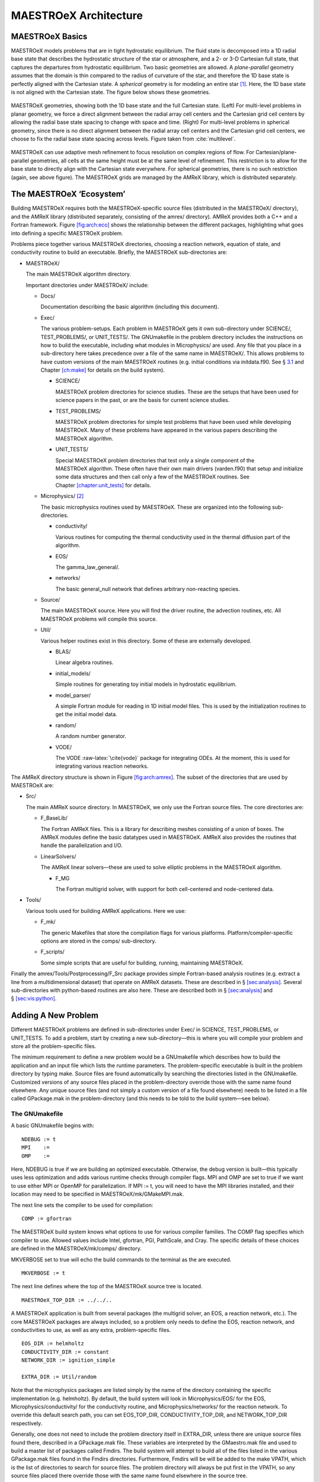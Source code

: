 **********************
MAESTROeX Architecture
**********************

MAESTROeX Basics
==============

MAESTROeX models problems that are in tight hydrostatic equilibrium.
The fluid state is decomposed into a 1D radial base state that
describes the hydrostatic structure of the star or atmosphere, and a
2- or 3-D Cartesian full state, that captures the departures from
hydrostatic equilibrium. Two basic geometries are allowed. A
*plane-parallel* geometry assumes that the domain is thin compared to
the radius of curvature of the star, and therefore the 1D base state
is perfectly aligned with the Cartesian state. A *spherical*
geometry is for modeling an entire star [1]_. Here, the 1D base state is not
aligned with the Cartesian state. The figure below shows
these geometries.

.. figure:: base_grid.eps
   :alt: base_grid
   :width: 80%
   :align: center

   MAESTROeX geometries, showing both the 1D base state and
   the full Cartesian state. (Left) For multi-level
   problems in planar geometry, we force a direct alignment between the
   radial array cell centers and the Cartesian grid cell centers by
   allowing the radial base state spacing to change with space and
   time. (Right) For multi-level problems in spherical geometry, since
   there is no direct alignment between the radial array cell centers
   and the Cartesian grid cell centers, we choose to fix the radial
   base state spacing across levels. Figure taken from :cite:`multilevel`.
   
MAESTROeX can use adaptive mesh refinement to focus resolution on
complex regions of flow. For Cartesian/plane-parallel geometries, all
cells at the same height must be at the same level of refinement.
This restriction is to allow for the base state to directly align with
the Cartesian state everywhere. For spherical geometries, there is no
such restriction (again, see above figure).
The MAESTROeX grids are managed by the AMReX library, which is
distributed separately.

The MAESTROeX ‘Ecosystem’
=======================

.. raw:: latex

   \centering

.. figure:: \archfigpath/maestro_ecosystem2
   :alt: [fig:arch:eco] The basic
   MAESTROeX ‘ecosystem’. Here we see the different packages that
   contribute to building the reacting_bubble problem in MAESTROeX. The
   red directories are part of most standard MAESTROeX build. The
   purple lines show the directories that are pulled in through
   various Makefile variables (AMREX_HOME, NETWORK_DIR,
   EOS_DIR, and CONDUCTIVITY_DIR).

Building MAESTROeX requires both the MAESTROeX-specific source
files (distributed in the MAESTROeX/ directory), and the
AMReX library (distributed separately, consisting of the amrex/ directory).
AMReX provides both a C++ and a Fortran framework. Figure \ `[fig:arch:eco] <#fig:arch:eco>`__
shows the relationship between the different packages, highlighting
what goes into defining a specific MAESTROeX problem.

Problems piece together various MAESTROeX directories, choosing a
reaction network, equation of state, and conductivity routine to build
an executable. Briefly, the MAESTROeX sub-directories are:

-  MAESTROeX/

   The main MAESTROeX algorithm directory.

   Important directories under MAESTROeX/ include:

   -  Docs/

      Documentation describing the basic algorithm (including this
      document).

   -  Exec/

      The various problem-setups. Each problem in MAESTROeX gets it own
      sub-directory under SCIENCE/, TEST_PROBLEMS/, or
      UNIT_TESTS/. The GNUmakefile in the problem directory
      includes the instructions on how to build the executable,
      including what modules in Microphysics/ are used. Any file that
      you place in a sub-directory here takes precedence over a file of
      the same name in MAESTROeX/. This allows problems to have
      custom versions of the main MAESTROeX routines (e.g. initial
      conditions via initdata.f90. See § \ `3.1 <#sec:makefile>`__ and
      Chapter \ `[ch:make] <#ch:make>`__ for details on the build system).

      -  SCIENCE/

         MAESTROeX problem directories for science studies. These are
         the setups that have been used for science papers in the past,
         or are the basis for current science studies.

      -  TEST_PROBLEMS/

         MAESTROeX problem directories for simple test problems that have
         been used while developing MAESTROeX. Many of these problems
         have appeared in the various papers describing the
         MAESTROeX algorithm.

      -  UNIT_TESTS/

         Special MAESTROeX problem directories that test only a single
         component of the MAESTROeX algorithm. These often have their
         own main drivers (varden.f90) that setup and initialize
         some data structures and then call only a few of the
         MAESTROeX routines. See Chapter \ `[chapter:unit_tests] <#chapter:unit_tests>`__ for details.

   -  Microphysics/ [2]_

      The basic microphysics routines used by MAESTROeX. These are organized
      into the following sub-directories.

      -  conductivity/

         Various routines for computing the thermal conductivity used in
         the thermal diffusion part of the algorithm.

      -  EOS/

         The gamma_law_general/.

      -  networks/

         The basic general_null network that defines arbitrary
         non-reacting species.

   -  Source/

      The main MAESTROeX source. Here you will find the driver routine,
      the advection routines, etc. All MAESTROeX problems will compile
      this source.

   -  Util/

      Various helper routines exist in this directory. Some of these
      are externally developed.

      -  BLAS/

         Linear algebra routines.

      -  initial_models/

         Simple routines for generating toy initial models in hydrostatic equilibrium.

      -  model_parser/

         A simple Fortran module for reading in 1D initial model files.
         This is used by the initialization routines to get the initial
         model data.

      -  random/

         A random number generator.

      -  VODE/

         The VODE :raw-latex:`\cite{vode}` package for integrating ODEs. At the
         moment, this is used for integrating various reaction networks.

.. raw:: latex

   \centering

.. figure:: \archfigpath/amrex_directory2
   :alt: [fig:arch:amrex] The
   basic AMReX directory structure. The directories used by
   MAESTROeX are indicated in red.

   [fig:arch:amrex] The
   basic AMReX directory structure. The directories used by
   MAESTROeX are indicated in red.

The AMReX directory structure is shown in
Figure \ `[fig:arch:amrex] <#fig:arch:amrex>`__. The subset of the directories that are
used by MAESTROeX are:

-  Src/

   The main AMReX source directory. In MAESTROeX, we only use the
   Fortran source files. The core directories are:

   -  F_BaseLib/

      The Fortran AMReX files. This is a library for describing
      meshes consisting of a union of boxes. The AMReX modules
      define the basic datatypes used in MAESTROeX. AMReX also
      provides the routines that handle the parallelization and I/O.

   -  LinearSolvers/

      The AMReX linear solvers—these are used to solve elliptic
      problems in the MAESTROeX algorithm.

      -  F_MG

         The Fortran multigrid solver, with support for both
         cell-centered and node-centered data.

-  Tools/

   Various tools used for building AMReX applications. Here we use:

   -  F_mk/

      The generic Makefiles that store the compilation flags for various
      platforms. Platform/compiler-specific options are stored in the
      comps/ sub-directory.

   -  F_scripts/

      Some simple scripts that are useful for building, running,
      maintaining MAESTROeX.

Finally the amrex/Tools/Postprocessing/F_Src package provides simple
Fortran-based analysis routines (e.g. extract a line from a
multidimensional dataset) that operate on AMReX datasets. These are
described in § \ `[sec:analysis] <#sec:analysis>`__. Several sub-directories with
python-based routines are also here. These are described both in
§ \ `[sec:analysis] <#sec:analysis>`__ and § \ `[sec:vis:python] <#sec:vis:python>`__.

.. _sec:adding_problems:

Adding A New Problem
====================

Different MAESTROeX problems are defined in sub-directories under
Exec/ in SCIENCE, TEST_PROBLEMS, or UNIT_TESTS.
To add a problem, start by creating a new sub-directory—this is
where you will compile your problem and store all the problem-specific
files.

The minimum requirement to define a new problem would be a
GNUmakefile which describes how to build the application and an
input file which lists the runtime parameters. The problem-specific
executable is built in the problem directory by typing make.
Source files are found automatically by searching the directories
listed in the GNUmakefile. Customized versions of any source
files placed in the problem-directory override those with the same
name found elsewhere. Any unique source files (and not simply a
custom version of a file found elsewhere) needs to be listed in a file
called GPackage.mak in the problem-directory (and this needs to
be told to the build system—see below).

.. _sec:makefile:

The GNUmakefile
---------------

A basic GNUmakefile begins with:

::

      NDEBUG := t
      MPI    :=
      OMP    :=

Here, NDEBUG is true if we are building an optimized executable.
Otherwise, the debug version is built—this typically uses less
optimization and adds various runtime checks through compiler flags.
MPI and OMP are set to true if we want to use either MPI
or OpenMP for parallelization. If MPI := t, you will need to
have the MPI libraries installed, and their location may need to be
specified in MAESTROeX/mk/GMakeMPI.mak.

The next line sets the compiler to be used for compilation:

::

      COMP := gfortran

The MAESTROeX build system knows what options to use for various
compiler families. The COMP flag specifies which compiler to
use. Allowed values include Intel, gfortran, PGI,
PathScale, and Cray. The specific details of these
choices are defined in the MAESTROeX/mk/comps/ directory.

MKVERBOSE set to true will echo the build commands to the
terminal as the are executed.

::

      MKVERBOSE := t

The next line defines where the top of the MAESTROeX source tree is located.

::

      MAESTROeX_TOP_DIR := ../../..

A MAESTROeX application is built from several packages (the
multigrid solver, an EOS, a reaction network, etc.). The core
MAESTROeX packages are always included, so a problem only needs
to define the EOS, reaction network, and conductivities to
use, as well as any extra, problem-specific files.

::

    EOS_DIR := helmholtz   
    CONDUCTIVITY_DIR := constant
    NETWORK_DIR := ignition_simple

    EXTRA_DIR := Util/random

Note that the microphysics packages are listed simply by the name of
the directory containing the specific implementation (e.g. helmholtz).
By default, the build system will look in Microphysics/EOS/ for
the EOS, Microphysics/conductivity/ for the conductivity routine,
and Microphysics/networks/ for the reaction network. To
override this default search path, you can set EOS_TOP_DIR,
CONDUCTIVITY_TOP_DIR, and NETWORK_TOP_DIR respectively.

Generally, one does not need to include the problem directory itself
in EXTRA_DIR, unless there are unique source files found there,
described in a GPackage.mak file. These variables are
interpreted by the GMaestro.mak file and used to build a master
list of packages called Fmdirs. The build system will attempt
to build all of the files listed in the various GPackage.mak
files found in the Fmdirs directories. Furthermore,
Fmdirs will be will be added to the make VPATH, which
is the list of directories to search for source files. The problem
directory will always be put first in the VPATH, so any source
files placed there override those with the same name found elsewhere
in the source tree.

Some packages (for instance, the helmholtz
EOS) require Fortran include files. The Fmincludes variable
lists all those directories that contain include files that are
inserted into the Fortran source at compile time via the include
statement. Presently, the only instance of this is with the Helmholtz
general equation of state found in Microphysics/EOS/helmholtz/. This is
automatically handled by the GMaestro.mak instructions.

Runtime parameters listed in the MAESTROeX/_parameters file are
parsed at compile time and the file probin.f90 is written and
compiled. This is a Fortran module that holds the values of the
runtime parameters and makes them available to any routine. By
default, the build system looks for a file called \_parameters
in the problem directory and adds those parameters along with the
master list of MAESTROeX parameters (MAESTROeX/_parameters) to
the probin_module.

The final line in the GNUmakefile includes the rules to actually
build the executable.

::

      include $(MAESTROeX_TOP_DIR)/GMaestro.mak

Handling Problem-Specific Source Files
~~~~~~~~~~~~~~~~~~~~~~~~~~~~~~~~~~~~~~

As mentioned above, any source files placed in the problem directory
override a files with the same name found elsewhere in the source
tree. This allows you to create a problem-specific version of any
routine. Source files that are unique to this problem (i.e. there is
no file with the same name elsewhere in the source tree) need to be
listed in a file GPackage.mak in the problem directory, and
the problem-directory needs to be explicitly listed in the EXTRA_DIR
list in the GNUmakefile.

.. _sec:def_runtime_param:

Defining Runtime Parameters
---------------------------

The runtime parameters for the core MAESTROeX algorithm are listed in
MAESTROeX/_parameters. That file is parsed at compile-time by
the MAESTROeX/write_probin.py script (along with any
problem-specific parameters). The script outputs the probin.f90
source file. Each line in the \_parameters file has the form:
10em *data-type* 10em *value*
where *parameter* is the name of the runtime parameter,
*data-type* is one of {character, real,
integer, logical}, and the *value* specifies the default
value for the runtime parameter. Comments are indicated by a ‘
#’ character and are used to produce documentation about the
available runtime parameters. For the documentation, runtime parameters are grouped together
in the \_parameters file into categories. The category headings
are defined by comments in the \_parameters file and any comments
following that heading are placed into that category. The documentation
(Chapter `[ch:parameters] <#ch:parameters>`__) is produced by the script
MAESTROeX/docs/runtime_parameters/rp.py.

At runtime, the default values for the parameters can be overridden
either through the inputs file (by adding a line of the form:
parameter = value) or through a command-line argument (taking the
form: –parameter value). The probin_module makes the
values of the runtime parameters available to the various functions
in the code (see § \ `6.7 <#sec:probin>`__).

Problem-specific runtime parameters should be defined in the
problem-directory in a file called \_parameters. This file will
be automatically found at compile time.

.. _sec:initial_models:

Preparing the Initial Model
---------------------------

MAESTROeX models subsonic, non-hydrostatic flows as deviations from
a background state in hydrostatic equilibrium.
The solution in MAESTROeX is broken up into a 1D base state and the 2-
or 3D full state. The job of the 1D base state in the algorithm is
to represent the hydrostatic structure. The full, Cartesian state
carries the departures from hydrostatic equilibrium. The underlying
formulation of the low Mach number equations assumes that the base
state is in hydrostatic equilibrium. At the start of a simulation,
the initial model is read in and taken as the base state. Therefore,
any initial model needs to already be in hydrostatic equilibrium.

The routines in Util/initial_models/ prepare an initial model
for MAESTROeX. In general, there are two different proceduces that are
needed. The first type modify an existing 1D initial model produced
somewhere else (e.g. a 1D stellar evolution code), and map it onto a
uniform grid, at the desired resolution, using the equation of state
in MAESTROeX, and using MAESTROeX’s discretization of hydrostatic
equilibrium. The second type generate the initial model internally,
by integrating the condition of hydrostatic equilibrium together with
a simplifying assumption on the energy (e.g. isothermal or
isentropic). In both cases hydrostatic equilibrium is enforced as:

.. math::

   \frac{p_{i+1} - p_i}{\Delta r} = \frac{1}{2} (\rho_i + \rho_{i+1})
   g_{i+1/2}

Here, :math:`g_{i+1/2}` is the edge-centered gravitational acceleration.

The toy_atm example provides a simple approximation for a thin
(plane-parallel) convectively-unstable accreted layer on the surface
of a star. This can be used as the starting point for a more complex
model.

MAESTROeX initial models are read in by the Util/model_parser
routines. This expects the initial model to contain a header giving
the number of variables and their names, followed by rows of data
giving the coordinate and data values at that coordinate. The initial
model should contain the same species data (in the form of mass fractions) as
defined in the network module used by the MAESTROeX problem.

Full details on which initial model routine matches each problem and
how the initial models are used to initialize the full state data can
be found in § \ `[sec:initial_models_main] <#sec:initial_models_main>`__.

Customizing the Initialization
------------------------------

The best way to customize the initialization (e.g. add perturbations)
is to copy from one of the existing problems. The file initveldata.f90 controls the velocity field initialization and initscaldata.f90 controls the initialization of the scalars
(:math:`\rho`, :math:`\rho X_k`, :math:`\rho h`). The reacting_bubble problem is a good
starting point for plane-parallel and wdconvect is a good
starting point for full stars.

AMReX Data Structures
=====================

MAESTROeX’s gridding is handled by the AMReX library, which
contains the most fundamental objects used to construct parallel
block-structured AMR applications—different
regions of the domain can have different spatial resolutions.
At each level of refinement, the region covered by that level is divided
into grids, or boxes. The entire computational domain is covered by
the coarsest (base) level of refinement, often called level :math:`\ell=0`, either by one
grid or divided into many grids.
Higher levels of refinement have cells that are finer by a “refinement ratio”
(typically 2). The grids are properly nested in the sense that the union
of grids at level :math:`\ell+1` is contained in the union of grids at level :math:`\ell`.
Furthermore, the containment is strict in the sense that, except at physical
boundaries, the level :math:`\ell` grids are large enough to guarantee that there is
a border at least :math:`n_{\rm buffer}` level :math:`\ell` cells wide surrounding each level
:math:`\ell +1` grid (grids at all levels are allowed to extend to the physical
boundaries so the proper nesting is not strict there).
For parallel computations, the boxes are spread across processors, in
a fashion designed to put roughly equal amounts of work on each
processor (load balancing).

.. raw:: latex

   \centering

.. figure:: \archfigpath/data_loc2
   :alt: [fig:dataloc] Some of the different data-centerings:
   (a) cell-centered, (b) nodal in the :math:`x`-direction, and (c) nodal in
   both the :math:`x`- and :math:`y`-directions. Note that for nodal data, the
   integer index corresponds to the lower boundary in that direction.
   In each of these centerings, the red point has the same indices: (1,2).
   Not shown is the case where data is nodal in the :math:`y`-direction only.
   :width: 6.5in

   [fig:dataloc] Some of the different data-centerings:
   (a) cell-centered, (b) nodal in the :math:`x`-direction, and (c) nodal in
   both the :math:`x`- and :math:`y`-directions. Note that for nodal data, the
   integer index corresponds to the lower boundary in that direction.
   In each of these centerings, the red point has the same indices: (1,2).
   Not shown is the case where data is nodal in the :math:`y`-direction only.

On a grid, the data can be stored at cell-centers, on a face/edge, or
on the corners. In AMReX, data that is on an edge is termed ‘nodal’
in that direction (see Figure \ `[fig:dataloc] <#fig:dataloc>`__). Data that is on the
corners is nodal in all spatial directions. In MAESTROeX, the state
data (density, enthalpy, velocity, :math:`\ldots`) is generally
cell-centered. Fluxes are nodal in the direction they represent.
A few quantities are nodal in all directions (e.g. :math:`\phi` used in
the final velocity projection).

To simplify the description of the underlying AMR grid, AMReX provides a number of Fortran types. We briefly summarize the major
data types below. A more extensive introduction to AMReX is
provided by the AMReX User’s Guide, distributed with the library.

box
---

A box is simply a rectangular domain in space. Note that boxes
do not hold the state data themselves. A box has a lo
and hi index in each coordinate direction that gives the
location of the lower-left and upper-right corner with respect to
a global index space.

.. raw:: latex

   \centering

.. figure:: \archfigpath/index_grid2
   :alt: [fig:boxes] Three boxes that comprise a single level. At this
   resolution, the domain is 20\ :math:`\times`\ 18 zones. Note that the
   indexing in AMReX starts with :math:`0`.
   :width: 4in

   [fig:boxes] Three boxes that comprise a single level. At this
   resolution, the domain is 20\ :math:`\times`\ 18 zones. Note that the
   indexing in AMReX starts with :math:`0`.

The computational domain is divided into boxes. The collection of
boxes with the same resolution comprise a level.
Figure \ `[fig:boxes] <#fig:boxes>`__ shows three boxes in the same level of
refinement. The position of the boxes is with respect to the global
index space at that level. For example, box 1 in the figure has
lo = (3,7) and hi = (9,12). Note that the global indexing
is 0-based.

The global index space covers the entire domain at a given resolution.
For a simulation setup with n_cellx = 32 and n_celly =
32, the coarsest level (level 1) has :math:`32 \times 32` zones, and the
global index space will run from :math:`0, \ldots, 31` in each coordinate
direction. Level 2 will have a global index space running from :math:`0,
\ldots, 63` in each coordinate direction (corresponding to :math:`64 \times
64` zones if fully refined), and level 3 will have a global index
space running from :math:`0, \ldots, 127` in each coordinate direction
(corresponding to :math:`128\times 128` zones if fully refined).

Common Operations on a box
~~~~~~~~~~~~~~~~~~~~~~~~~~

A box declared as:

::

      type(box) :: mybox

The upper and lower bounds of the box (in terms of the global
index space) are found via:

-  lo = lwb(mybox) returns an array, lo(dm), with
   the box lower bounds

-  hi = upb(mybox) returns an array, hi(dm), with
   the box upper bounds

boxarray and ml_boxarray
------------------------

A boxarray is an array of boxes. A ml_boxarray is a collection of
boxarrays at different levels of refinement.

layout and ml_layout
--------------------

A layout is basically a boxarray that knows information about other
boxes, or box “connectivity.” It contains additional information
that is used in filling ghost cells from other fine grids or from
coarser grids. This information is stored as long as the layout
exists so that we don’t have to recompute intersections every time we
do some operation with two multifabs that have that layout, for
example.

By separating the layout from the actual data, we can allocate and
destroy data that lives on the grid as needed.

fab
---

A fab is a “Fortran Array Box”. It contains the state data in a
multidimensional array and several box-types to describe where in
the global index-space it lives:

::

      type fab
         ...
         type(box) :: bx
         type(box) :: pbx
         type(box) :: ibx
      end type fab

bx represents the box in the global index-space over which the
fab is defined, pbx represents the “physical” box in the
sense that it includes bx plus ghost cells, and ibx is the
same as bx unless the fab is nodal. As can be seen in
Figure \ `[fig:dataloc] <#fig:dataloc>`__, for the same grid nodal data requires one
more array element than cell-centered data. To address this ibx
is made by growing bx by one element along all nodal dimensions.

It’s important to note that all state data is stored in a
four-dimensional array *regardless of the problem’s
dimensionality*. The array is (nx,ny,nz,nc) in size, where
nc is the number of components, for instance representing
different fluid variables, and (nx,ny,nz) are the number of
cells in each respective spatial dimension. For 2D problems,
nz=1.

A fab would represent the data for a single box in the domain.
In MAESTROeX, we don’t usually deal with fabs alone, but rather
we deal with multifabs, described next.

multifab
--------

A multifab is a collection of fabs at the same level of
refinement. This is the primary data structure that MAESTROeX routine operate on. A multilevel simulation stores the
data in an array of multifabs, where the array index refers
to the refinement level.

All fabs in a given multifab have the same number of ghost cells,
but different multifabs can have different numbers of ghost cells
(or no ghost cells).

Working with multifabs
~~~~~~~~~~~~~~~~~~~~~~

To build a multifab, we need to provide a layout, the number of
components to store in the multifab  and the number of ghostcells. In
MAESTROeX  the hierarchy of grids will be described by a single
ml_layout. A multifab can be declared and built at any time in a
simulation using the ml_layout, thereby allocating space at every
grid location in the simulation. The sequence to build a multifab appears as

::

      type(multifab) :: mfab(nlevs)
      ...
      do n = 1, nlevs
         call multifab_build(mfab(n), mla%la(n), nc, ng)
      enddo

Here, nc is the number of components and ng is the number
of ghostcells. The multifab is built one level at a time, using the
layout for that level taken from the ml_layout, mla.

A common operation on a multifab is to initialize it to :math:`0`
everywhere. This can be done (level-by-level) as

::

    call setval(mfab(n), ZERO, all=.true.)

where ZERO is the constant 0.0 from amrex_constants_module.

The procedure for accessing the data in each grid managed by the
multifab is shown in § \ `[sec:example] <#sec:example>`__. Subroutines to add,
multiply, or divide two multifabs exist, as do subroutines to copy
from one multifab to another—see
amrex/Src/F_BaseLib/multifab.f90 for the full list of
routines that work with multifabs.

When you are done working with a multifab, its memory can be freed by
calling multifab_destroy on the multifab.

bc_tower
--------

A bc_tower holds the information about what boundary conditions are
in effect for each variable in a
MAESTROeX simulation. These are interpretted by the ghost cell filling
routines. See § \ `10 <#sec:arch:bcs>`__ for more detail.

MAESTROeX Data Organization
=========================

The state of the star in MAESTROeX is described by both a
multidimensional state and the 1D base state. The full
multidimensional state is stored in multifabs while the base state
is simply stored in Fortran arrays. Here we describe the
major MAESTROeX data-structures.

‘s’ multifabs (fluid state)
---------------------------

The fluid state (density, enthalpy, species, temperature, and tracer)
are stored together in a cell-centered multi-component multifab,
typically named sold, s1, s2, or snew
(depending on which time-level it represents). The enthalpy is stored
as :math:`(\rho h)`, and the species are stored as partial-densities :math:`(\rho
X_k)`. The tracer component is not used at present time, but can
describe an arbitrary advected quantity.

Individual state variables should be indexed using the integer keys
provided by the variables module (see §
`6.8 <#sec:variables_module>`__). For example, the integer rho_comp
will always refer to the density component of the state.

Note: the pressure is not carried as part of the ‘s’ multifabs.

‘u’ multifabs (fluid velocity)
------------------------------

The fluid velocity at time-levels :math:`n` and :math:`n+1` is stored in
a cell-centered multi-component multifab, typically named
uold or unew. Here the dm
components correspond to each coordinate direction.

umac (the MAC velocity)
-----------------------

In creating the advective fluxes, we need the time-centered velocity
through the faces of the zone—the :math:`x`-velocity on the :math:`x`-edges, the
:math:`y`-velocity on the :math:`y`-edges, etc. (see figure \ `[fig:mac] <#fig:mac>`__). This
type of velocity discretization is termed the MAC velocity (after the
“marker-and-cell” method for free boundaries in incompressible
flows :raw-latex:`\cite{harlowwelch:1965}`).

.. raw:: latex

   \centering

.. figure:: \archfigpath/mac2
   :alt: [fig:mac] The MAC grid for the velocity.
   Here the :math:`x`-velocity is on the :math:`x`-edges (shown as the
   blue points) and the :math:`y`-velocity is on the :math:`y`-edges
   (shown as the red points).
   :width: 2.5in

   [fig:mac] The MAC grid for the velocity.
   Here the :math:`x`-velocity is on the :math:`x`-edges (shown as the
   blue points) and the :math:`y`-velocity is on the :math:`y`-edges
   (shown as the red points).

|  

The MAC velocities are allocated at each level of refinement, n,
by making a multifab array where each of the dm components is
nodal in its respective direction:

::

      type(multifab) :: umac(nlevel,dm)

      do n=1,nlevel
         do comp=1,dm
            call multifab_build_edge(umac(n,comp), mla%la(n),1,1,comp)
         enddo
      enddo

Base State Arrays
-----------------

The base state is defined by :math:`\rho_0`, :math:`p_0`, and :math:`w_0`. There is no
base state composition. Other arrays are defined as needed, such as
:math:`h_0`, the base state enthalpy.

The base state arrays are 2-dimensional, with the first dimension
giving the level in the AMR hierarchy and the second the radial index
into the base state. For spherical geometries, the base state only
exists at a single level, so the first index will always be 1. The
radial index is 0-based, to be consistent with the indexing for the
Cartesian state data. For example, the base state density would be
dimensioned: rho0(nlevs,0:nr_fine-1). Here, nlevs is the
number of levels of refinement and nr_fine is the number of
cells in the radial direction at the finest level of refinement.

For multilevel, plane-parallel geometry, all grids at the same height
will have the same resolution so that the full state data is always
aligned with the base state (see Figure \ `[fig:base_state] <#fig:base_state>`__). Base
state data on coarse grids that are covered by fine grids is not
guaranteed to be valid.

For spherical problems, the base state resolution, :math:`\Delta r`, is
generally picked to be finer than the Cartesian grid resolution,
:math:`\Delta x`, i.e. \ :math:`\Delta r < \Delta x`. The ratio is controlled
by the parameter drdxfac.

Note there are no ghost cells for the base state outside of the
physical domain. For plane-parallel, multilevel simulations, there
are ghostcells at the jumps in refinement—these are filled by the
fill_code_base routine. The convention when dealing with the
base state is that we only access it inside of the valid physical
domain. Any multi-dimensional quantity that is derived using the base
state then has its ghost cells filled by the usually multifab ghost
cell routines.

MAESTROeX Helper Modules
======================

A number of MAESTROeX modules appear frequently throughout the source.
Below, we describe some of the more common functionality of the most
popular modules.

average_module
--------------

The average_module module provides a routine average that takes
a multilevel multifab array and averages the full Cartesian data
onto the 1D base state.

eos_module
----------

The eos_module provides the interface to the equation of
state to connect the state variables thermodynamically. It
gets the information about the fluid species from the network
module (for example, the atomic number, :math:`Z`, and atomic weight, :math:`A`,
of the nuclei).

Presently there is a single EOS that comes with MAESTROeX, tt gamma_law_general,
but many more are available through the external Microphysics repo [3]_. The Microphysics EOSs share the same interface and can be compiled into MAESTROeX directly.
Here are the more popular EOSs:

-  helmholtz represents a general stellar equation
   of state, consisting of nuclei (as an ideal gas), radiation,
   and electrons (with arbitrary degeneracy and degree of relativity).
   This equation of state is that described in :raw-latex:`\cite{timmes_eos}`.

   A runtime parameter, use_eos_coulomb, is defined in
   this EOS to enable/disable Coulomb corrections.

-  gamma_law_general assumes an ideal gas with a mixed
   composition and a constant ratio of specific heats, :math:`\gamma`:

   .. math:: p = \rho e (\gamma - 1) = \frac{\rho k_B T}{\mu m_p}

   where :math:`k_B` is Boltzmann’s constant and :math:`m_p` is the mass of the
   proton.
   The mean molecular weight, :math:`\mu`, is computed assuming
   electrically neutral atoms:

   .. math:: \mu = \left ( \sum_k \frac{X_k}{A_k} \right )^{-1}

   An option in the source code itself exists for treating the
   species as fully-ionized, but there is no runtime-parameter to
   make this switch.

-  multigamma is an ideal gas equation of state where each
   species can have a different value of :math:`\gamma`. This mainly affects
   how the internal energy is constructed as each species, represented
   with a mass fraction :math:`X_k` will have its contribution to the total
   specific internal energy take the form of :math:`e = p/\rho/(\gamma_k -                                               
     1)`. The main thermodynamic quantities take the form:

   .. math::

      \begin{aligned}
      p &= \frac{\rho k T}{m_u} \sum_k \frac{X_k}{A_k} \\
      e &= \frac{k T}{m_u} \sum_k \frac{1}{\gamma_k - 1} \frac{X_k}{A_k} \\
      h &= \frac{k T}{m_u} \sum_k \frac{\gamma_k}{\gamma_k - 1} \frac{X_k}{A_k}\end{aligned}

   We recognize that the usual astrophysical :math:`\bar{A}^{-1} = \sum_k                                                  
   X_k/A_k`, but now we have two other sums that involve different
   :math:`\gamma_k` weightings.

   The specific heats are constructed as usual,

   .. math::

      \begin{aligned}
      c_v &= \left . \frac{\partial e}{\partial T} \right |_\rho =
          \frac{k}{m_u} \sum_k \frac{1}{\gamma_k - 1} \frac{X_k}{A_k} \\
      c_p &= \left . \frac{\partial h}{\partial T} \right |_p =
          \frac{k}{m_u} \sum_k \frac{\gamma_k}{\gamma_k - 1} \frac{X_k}{A_k}\end{aligned}

   and it can be seen that the specific gas constant, :math:`R \equiv c_p - c_v` is
   independent of the :math:`\gamma_i`, and is simply :math:`R = k/m_u\bar{A}` giving the
   usual relation that :math:`p = R\rho T`. Furthermore, we can show

   .. math::

      \Gamma_1 \equiv \left . \frac{\partial \log p}{\partial \log \rho} \right |_s =
         \left ( \sum_k \frac{\gamma_k}{\gamma_k - 1} \frac{X_k}{A_k} \right ) \bigg /
         \left ( \sum_k \frac{1}{\gamma_k - 1} \frac{X_k}{A_k} \right ) =
      \frac{c_p}{c_v} \equiv \gamma_\mathrm{effective}

   and :math:`p = \rho e (\gamma_\mathrm{effective} - 1)`.

   This equation of state takes several runtime parameters that can set the
   :math:`\gamma_i` for a specific species:

   -  eos_gamma_default: the default :math:`\gamma` to apply for
      all species

   -  species_X_name and species_X_gamma: set the :math:`\gamma_i`
      for the species whose name is given as species_X_name to the
      value provided by species_X_gamma. Here, X can be one
      of the letters: a, b, or c, allowing us to specify
      custom :math:`\gamma_i` for up to three different species.

The thermodynamic quantities are stored in a Fortran type eos_t,
which has fields for all the thermodynamic inputs and outputs. The
type definition is brought in through eos_type_module.
 [4]_

The first argument to the eos call is an integer key that
specifies which thermodynamic variables (in addition to the mass
fractions) are used as input. EOS input options are listed
in table \ `[arch:table:eosinput] <#arch:table:eosinput>`__.

.. table:: [arch:table:eosinput] EOS input flags

   +--------------+-------------------------+
   | key          | input quantities        |
   +==============+=========================+
   | eos_input_rt | :math:`\rho`, :math:`T` |
   +--------------+-------------------------+
   | eos_input_rh | :math:`\rho`, :math:`h` |
   +--------------+-------------------------+
   | eos_input_tp | :math:`T`, :math:`p`    |
   +--------------+-------------------------+
   | eos_input_rp | :math:`\rho`, :math:`p` |
   +--------------+-------------------------+
   | eos_input_re | :math:`\rho`, :math:`e` |
   +--------------+-------------------------+
   | eos_input_ps | :math:`p`, :math:`s`    |
   +--------------+-------------------------+

fill_3d_module
--------------

The fill_3d_module provides routines that map from the 1D
base state to the full Cartesian 2- or 3D state. Variations in the
routines allow for cell-centered or edge-centered data on either the
base state or full Cartesian state.

fundamental_constants_module
----------------------------

The fundamental_constants_module provides a simple list of
various fundamental constants (e.g. Newton’s gravitational constant)
in CGS units.

geometry
--------

network
-------

The network module defines the number species advected by the
code (nspec), their ordering, and gives their basic properties
(like atomic number, :math:`Z`, and atomic mass, :math:`A`). All MAESTROeX problems
require a network module, even if there are no reactions
modeled. Many different reaction modules (containing different sets
of isotopes) exist in Microphysics/networks. The particular network
used by a problem is defined in the problem’s GNUmakefile.

To find the location of a particular species (for instance, “carbon-12”)
in the allowed range of 1:nspec, you do the following query:

::

      ic12 = network_species_index("carbon-12")

If the resulting index is -1, then the requested species was not
found.

.. _sec:probin:

probin_module
-------------

probin_module provides access to the runtime parameters.
The runtime parameters appear simply as module variables. To get the
value of a parameter, one simply needs to ‘use probin_module’.
The preferred method is to add the ‘only’ clause to the
use statement and explicitly list only those parameters that
are used in the routine. Defining new runtime parameters is
described in § \ `3.2 <#sec:def_runtime_param>`__.

.. _sec:variables_module:

variables
---------

The variables module provides integer keys to index the state
multifabs and other arrays dealing with the scalar quantities. The
most commonly used keys are are list in table \ `[arch:table:variables] <#arch:table:variables>`__.

.. table:: [arch:table:variables] Common variables module keys

   +-----------+------------------------------------------------------------+
   | rho_comp  | density                                                    |
   +-----------+------------------------------------------------------------+
   | rhoh_comp | density :math:`\times` specific enthalpy, :math:`(\rho h)` |
   +-----------+------------------------------------------------------------+
   | spec_comp | first species partial density, :math:`(\rho X_1)`          |
   +-----------+------------------------------------------------------------+
   | temp_comp | temperature                                                |
   +-----------+------------------------------------------------------------+

The species indices are contiguous in the state array, spanning
spec_comp:spec_comp-1+nspec. To find a particular species, a
query can be made through the network module, such as:

::

      ic12 = network_species_index("carbon-12")

and then the fab can be indexed using spec_comp-1+ic12 to
get “carbon-12”.
The variables module also provides keys for the plotfile
variables and boundary condition types.

Other keys in the variables modules are reserved for boundary
conditions (foextrap_comp and hoextap_comp), the
projection of the pressure (press_comp), or constructing
the plotfile.

AMReX Helper Modules
====================

There are a large number of modules in amrex/ that provide
the core functionality for managing grids. Here we describe
the most popular such modules.

amrex_constants
------------

This module provides descriptive names for a number of common double precision
numbers, e.g. ONE = 1.d0. This enhances the readability of
the code.

parallel
--------

All MPI calls are wrapped by functions in the parallel module. For
serial jobs, the wrappers simply do the requested operation on processor.
By wrapping the calls, we can easily switch between serial and parallel
builds.

[sec:example] Example: Accessing State and MAC Data
===================================================

In MAESTROeX, the state data is stored in a cell-centered multifab array
(the array index refers to the AMR level) and the MAC velocities are
stored in a 2D nodal multifab array (with indices referring to the AMR
level and the velocity component). Here we demonstrate a typical way
to extract the state and MAC velocity data.

All MAESTROeX routines are contained in a module, to allow for compile-time
argument checking.

::

    module example_module

    contains

The main interface to our routine is called example—this will
take the multifabs containing the data and then pass them to the
work routines, example_2d or example_3d, depending on
the dimensionality.

::

      subroutine example(mla,s,umac,dx,dt)

        use multifab_module
        use ml_layout_module
        use variables, only: rho_comp

Here, the
multifab_module defines
the multifab data type. The ml_layout_module defines the
datatype for a ml_layout—many routines will take an ml_layoutto
allow us to fill ghostcells. The variables module is a
MAESTROeX module that provides integer keys for indexing the state
arrays. In this case the integer rho_comp refers to the
location in the state array corresponding to density.

Next we declare the subroutine arguments:

::

        type(ml_layout) , intent(in   ) :: mla
        type(multifab)  , intent(inout) :: s(:)
        type(multifab)  , intent(inout) :: umac(:,:)
        double precision, intent(in   ) :: dx(:,:),dt

Here, s(:) is our multifab array that holds the state data.
with the array index in s refers to the AMR level. The MAC
velocities are held in the multifab umac, with the array
indices referring to the AMR level and the component.

Local variable declarations come next:

::

        ! Local variables
        double precision, pointer :: sp(:,:,:,:)
        double precision, pointer :: ump(:,:,:,:), vmp(:,:,:,:), wmp(:,:,:,:)
        integer :: i,n,dm,nlevs,ng_sp,ng_um
        integer :: lo(mla%dim),hi(mla%dim)

Amongst the local variables we define here are a pointer,
sp, that will point to a single fab from the
multifab s, and a pointer for each component of the MAC
velocity, ump, vmp, and wmp (for a 2D run,
we won’t use wmp). We note that regardless of the dimensionality,
these pointers are 4-dimensional: 3 spatial + 1 component.

Next we get the dimensionality and number of levels

::

        dm = mla%dim
        nlevs = mla%nlevel

Each multifab can have their own number of ghostcells, so we get
these next:

::

        ng_sp = nghost(s(1))
        ng_um = nghost(umac(1,1))

By convention, all levels in a given multifab have the same number of
ghostcells, so we use level 1 in the nghost() call. We also use
the same number of ghostcells for each component of the velocity, so
we only need to consider the first component in the nghost()
call. The ghostcells will be needed to access the data stored in the
fabs.

To access the data, we loop over all the levels, and all the boxes in
the given level.

::

        do n=1,nlevs
           do i = 1, nfabs(s(n))

nfabs(s(n)) is simply the number of boxes in level n on
the current processor. Each processor knows which fabs in its
multifabare local to that processor, and this loop will only loop
over those.

For a given box, we get the data and the bounds of the box.

::

              sp  => dataptr(s(n), i)
              ump => dataptr(umac(n,1),i)
              vmp => dataptr(umac(n,2),i)
              lo =  lwb(get_box(s(n), i))
              hi =  upb(get_box(s(n), i))

The actual data array is accessed through the dataptr function,
which takes a multifab (e.g. s(n)) and the index of the
box (i) we want. We see that the :math:`x` MAC velocity for the
current box is stored in ump and the :math:`y` MAC velocity is stored
in vmp. We don’t get the :math:`z` velocity data here, since that
would not be available for a 2D run—we defer that until we test on
the dimensionality below.

Finally, the index bounds of the box (just the data, not the ghostcells) are
stored in the dm-dimensional arrays lo and hi. These indices
refer to the current box, and hold for both the state, sp, and the MAC
velocity, ump and vmp. However, since the MAC velocity is nodal
in the component direction, the loops over the valid data will differ
slight (as we see below).

With the data extracted, we call a subroutine to operate on it. We use
different subroutines for the different dimensionalities (and many times
have a separate routine for spherical geometries).

::

              select case (dm)
              case (2)
                 call example_2d(sp(:,:,1,rho_comp),ng_sp, &
                                 ump(:,:,1,1),vmp(:,:,1,1),ng_um, &
                                 lo,hi,dx(n,:),dt)
              case (3)
                 wmp => dataptr(umac(n,3),i)
                 call example_3d(sp(:,:,:,rho_comp),ng_sp, &
                                 ump(:,:,:,1),vmp(:,:,:,1),wmp(:,:,:,1),ng_um, &
                                 lo,hi,dx(n,:),dt)
              end select
           enddo    ! end loop over boxes

        enddo    ! end loop over levels

      end subroutine example

We call either the function
example_2d for two-dimensional data or example_3d
for three-dimensional data. Note that in the two-dimensional
case, we index the data as sp(:,:,1,rho_comp). Here a
‘1’ is used as the ‘z’-coordinate spatial index, since this
is a 2D problem, and the density component of the state is selected
(using the integer key rho_comp). The 3D version accesses
the data as sp(:,:,:,rho_comp)—only the component regarding
the variable is needed here. Notice that we also pass through
the number of ghostcells for each of the quantities.

This routine will be supplimented with example_2d and
example_3d, which actually operate on the data. The form of
the 2D function is:

::

      subroutine example_2d(density,ng_sp, &
                            umac,vmac,ng_um, &
                            lo,hi,dx,dt)

        use amrex_constants_module
        use probin_module, only: prob_lo

        integer        , intent(in) :: lo(:),hi(:), ng_sp, ng_um
        double precision, intent(in) :: density(lo(1)-ng_sp:,lo(2)-ng_sp:)
        double precision, intent(in) ::    umac(lo(1)-ng_um:,lo(2)-ng_um:)
        double precision, intent(in) ::    vmac(lo(1)-ng_um:,lo(2)-ng_um:)

        double precision, intent(in) :: dx(:),dt

        integer         :: i, j
        double precision :: x, y
        double precision :: dens, u, v

        do j = lo(2), hi(2)
           y = prob_lo(2) + (dble(j) + HALF)*dx(2)

           do i = lo(1), hi(1)
              x = prob_lo(1) + (dble(i) + HALF)*dx(1)

              dens = density(i,j)

              ! compute cell-centered velocity
              u = HALF*(umac(i,j) + umac(i+1,j))
              v = HALF*(vmac(i,j) + vmac(i,j+1))

              ! operate on the data
              ! ...

           enddo
        enddo

      end subroutine example_2d

    end module example_module

In this function, the bounds of the density array take
into account the ng_sp ghostcells and the index space of the
current box. Likewise, the MAC velocities refer to the ng_um
ghostcells. The j and i loops loop over all the valid
zones. Coordinate information is computed from dx and
prob_lo which is the physical lower bound of the domain.
amrex_constants_module declares useful double-precision
constants, like HALF (0.5). Here, we see how to access the
density for the current zone and compute the cell-centered velocities
from the MAC velocities. By convection, for a nodal array, the
indices refer to the *lower* interface in the nodal direction, so
for umac, umac(i,j) and umac(i+1,j) are the :math:`x` MAC
velocities on the lower and upper edge of the zone in the
:math:`x`-direction.

The three-dimensional case is similar, with the density array
declared as

::

      density(lo(1)-ng_sp:,lo(2)-ng_sp:,lo(3)-ng_sp:)

and an additional loop over the ‘z’ coordinate (from lo(3) to
hi(3)).

In this example, we looped over the valid zones. If we wished to loop
over the interfaces bounding the valid zones, in the :math:`x`-direction,
we would loop as

::

      do j = lo(2), hi(2)
         do i = lo(1), hi(1)+1
            ! access umac(i,j)
         enddo
      enddo

Filling Ghostcells
==================

Ghostcells are filled through a variety of different routines, depending
on the objective.

-  multifab_fill_boundary fills ghost cells for two
   adjacent grids at the same level, which als includes periodic domain
   boundary ghost cells.

-  multifab_physbc fills ghostcells at the physical boundaries.

-  multifab_fill_ghost_cells is used for multilevel
   problems, and fills ghostcells in the finer grid (level n) by
   interpolating from data in the coarser grid (level n-1).
   This function, by default, will also call multifab_fill_boundary
   and multifab_physbc for both levels n and n-1 (you
   can override this behavior for speed optimization purposes).
   This call is usually preceded by a call to
   ml_cc_restriction_c which sets the level n-1 data to be
   the average of the level n data covering it.

You generally won’t see calls in the MAESTROeX source code to these subroutines,
as there is now a special AMReX subroutine, ml_restrict_and_fill,
that takes an array of multifabs at different level, and in order calls:
(1) ml_cc_restriction_c, (2) multifab_fill_boundary,
(3) multifab_physbc, and (4) multifab_fill_ghost_cells.
These four subroutines are called in such a way to avoid extra
ghostcell filling, saving on communication time. You can specify the
starting component, starting boundary condition component,
the number of components, the number of ghost cells,
and whether or not you want to use the same boundary condition component
for all variables.

.. _sec:arch:bcs:

Boundary Conditions
===================

When MAESTROeX is run, the boundary condition parameters are read in
from the input file and used to build the bc_tower. The
bc_tower consists of a bc_level object for each level of resolution
in the simulation. The bc_level contains 3 different descriptions of
the boundary conditions for each box in the domain at that level of
refinement: phys_bc_level_array, adv_bc_level_array,
and ell_bc_level_array. In all cases, the boundary
conditions are specified via integer values that are defined in
bc_module (part of AMReX).

Each level has a phys_bc_level_array(0:ngrids,dim,2) array,
where ngrids is the number of boxes on that level, dim is
the coordinate direction, and the last index refers to the lower (1)
or upper (2) edge of the box in the given coordinate direction. This
stores the *physical desciption* of the boundary type (outlet, inlet,
slipwall, etc.)—this description is independent of the variables
that live on the grid. The phys_bc_level_array(0,:,:) ‘box’
refers to the entire domain. If an edge of a box is not on a physical
boundary, then it is set to a default value (typically
INTERIOR). These boundary condition types are used to interpret
the actual method to fill the ghostcells for each variable, as
described in adv_bc_level_array and
ell_bc_level_array.

Whereas phys_bc_level_array provides a physical description
of the type of boundary, the array adv_bc_level_array
describes the *action* taken (e.g. reflect, extrapolate, etc.)
for each variable when filling boundaries.
adv_bc_level_array specifically describes the boundary
conditions that are in play for the advection (hyperbolic) equations.
The form of this array is
adv_bc_level_array(0:ngrids,dim,2,nvar) where the additional
component, nvar, allows for each state variable that lives on a
grid to have different boundary condition actions associated with it.
The convention is that the first dm variables in bc_level(where dm is
the dimensionality of the simulation) refer to the
velocity components, and the subsequent slots are for the other
standard variables described in the variables_module. For
instance, to reference the boundary condition for density, one would
index with dm+rho_comp. For temporary variables that are
created on the fly in the various routines in MAESTROeX there may not
be a variable name in variables_module that describes the
temporary variable. In this case, the special variables
foextrap_comp and hoextrap_comp (first-order and high-order
extrapolation) are used.

ell_bc_level_array is the analog to
adv_bc_level_array for the elliptic solves in MAESTROeX. This
will come into play in the multigrid portions of the code. The
actions that are used for ell_bc_level_array are either
Dirichlet or Neumann boundary condtions. For the velocity
projections, we are dealing with a pressure-like quantity, :math:`\phi`, so
the pressure boundary conditions here reflect the behavior we want for
the velocity. After the projection, it is :math:`\nabla \phi` that modifies
the velocity field. At a wall or for inflow conditions, we already
have the velocity we want at the boundary, so we want the velocity to
remain unchanged after the projection. This requires :math:`d\phi/dn=0` on
those boundaries. For outflow, we impose a condition that we do not
want the boundaries to introduce any tangental acceleration (or
shear), this is equivalent to setting :math:`\phi = 0` (then :math:`\partial
\phi/\partial t = 0`, with :math:`t` meaning ‘tangental’). This allows the
velocity to adjust as needed to the domain (see, for example,
:raw-latex:`\cite{almgrenBellSzymczak:1996}`).

The actual filling of the ghostcells according to the descriptions
contained in the bc_tower is carried out by the multifab_physbc routine. When you have an EXT_DIR
condition in multifab_physbc (an specified in the inputs file
as inlet), the advection solver (via the slope routine) and
linear solvers will then assume that the value in the ghost cells is
equal to the value that actually lies on the wall.

Multigrid
=========

MAESTROeX uses the multigrid solver to enforce the divergence
constraint both on the half-time edge-centered advective velocities
(the “MAC projection”) and on the final cell-centered velocities
(the “HG projection”). For the MAC projection, since the velocity
data is edge-centered (the MAC grid), the projection is cell-centered.
For the HG projection, since the velocity data is cell-centered, the
projection is node-centered. The
multigrid solver performs a number of V-cycles until the residual
drops by 10-12 orders-of-magnitude. There are several options that
affect how the multigrid solver behaves, which we describe below.
More detail on the multigrid solvers is given in Chapter \ `[ch:mg] <#ch:mg>`__.

Multilevel and Refinement Criteria
==================================

.. _arch:sec:particles:

Particles
=========

MAESTROeX has support for Lagrangian particles that are passively
advected with the velocity field. These are useful for diagnostics
and post-processing. To use particles, particles must be seeded into
the domain by writing a problem-specific init_particles.f90
routine. This routine is called at the start of the simulation. The
init_particles routines add particles at specific locations by
calling the particle_module’s add routine when a given
criteria is met by the fluid state.

When you run the code, particles are enabled by setting
use_particles = T. At the end of each timestep the locations of
all the particles are written out into a series of files called
timestamp_NN, where NN is the CPU number on which the
particle *currently* resides. Particles are always kept on the
processor containing the state data corresponding to their present
location. Several bits of associated data (density, temperature, and
mass fractions) are stored along with the particle ID and position.

Some simple python scripts allow for the plotting of the particle
positions. See § \ `[analysis:sec:particles] <#analysis:sec:particles>`__ for details.

Regression Testing
==================

There is an extensive regression test suite for AMReX that works with
MAESTROeX. Full details, and a sample MAESTROeX configuration file are
provided in the AMReX User’s Guide and source.

.. [1]
   Spherical geometry
   only exists for 3-d. This is a design decision—convection is 3-d.
   You can however run as an octant

.. [2]
   Note: many more compatible routines are available in the separate Microphysics git repo

.. [3]
   Microphysics is
   available at https://github.com/starkiller-astro/Microphysics. MAESTROeX will
   find it via the MICROPHYSICS_HOME environment variable

.. [4]
   Note: an older interface to the EOS exists, but is
   deprecated. In this mode, the eos_old_interface module declares
   the variables that need appear in the old-style eos call
   argument list. MAESTROeX routines use these module variables in the
   EOS call to avoid having to declare each quantity in each routine
   that calls the EOS. Most code has been updated to use the new interface.

.. |[fig:base_state] MAESTROeX geometries, showing both the
1D base state and the full Cartesian state. (Left) For multi-level
problems in planar geometry, we force a direct alignment between the
radial array cell centers and the Cartesian grid cell centers by
allowing the radial base state spacing to change with space and
time. (Right) For multi-level problems in spherical geometry, since
there is no direct alignment between the radial array cell centers
and the Cartesian grid cell centers, we choose to fix the radial
base state spacing across levels. Figure taken
from :raw-latex:`\cite{multilevel}`.| image:: \archfigpath/base_grid
   :height: 2in
.. |[fig:base_state] MAESTROeX geometries, showing both the
1D base state and the full Cartesian state. (Left) For multi-level
problems in planar geometry, we force a direct alignment between the
radial array cell centers and the Cartesian grid cell centers by
allowing the radial base state spacing to change with space and
time. (Right) For multi-level problems in spherical geometry, since
there is no direct alignment between the radial array cell centers
and the Cartesian grid cell centers, we choose to fix the radial
base state spacing across levels. Figure taken
from :raw-latex:`\cite{multilevel}`.| image:: \archfigpath/base_spherical
   :height: 2in
